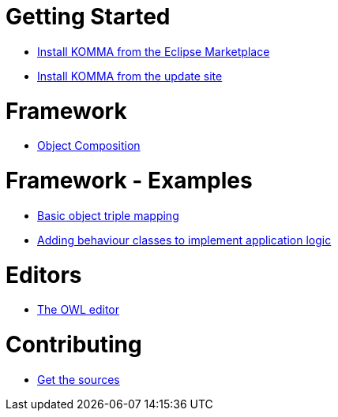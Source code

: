 = Getting Started

* link:getting_started/install_marketplace/index.html[Install KOMMA from the Eclipse Marketplace]
* link:getting_started/install/index.html[Install KOMMA from the update site]

= Framework

* link:framework/composition/index.html[Object Composition]

= Framework - Examples

* link:framework/objectmapping/index.html[Basic object triple mapping]
* link:framework/behaviour/index.html[Adding behaviour classes to implement application logic]

= Editors

* link:editors/owl_editor/index.html[The OWL editor]

= Contributing

* link:contributing/sources/index.html[Get the sources]